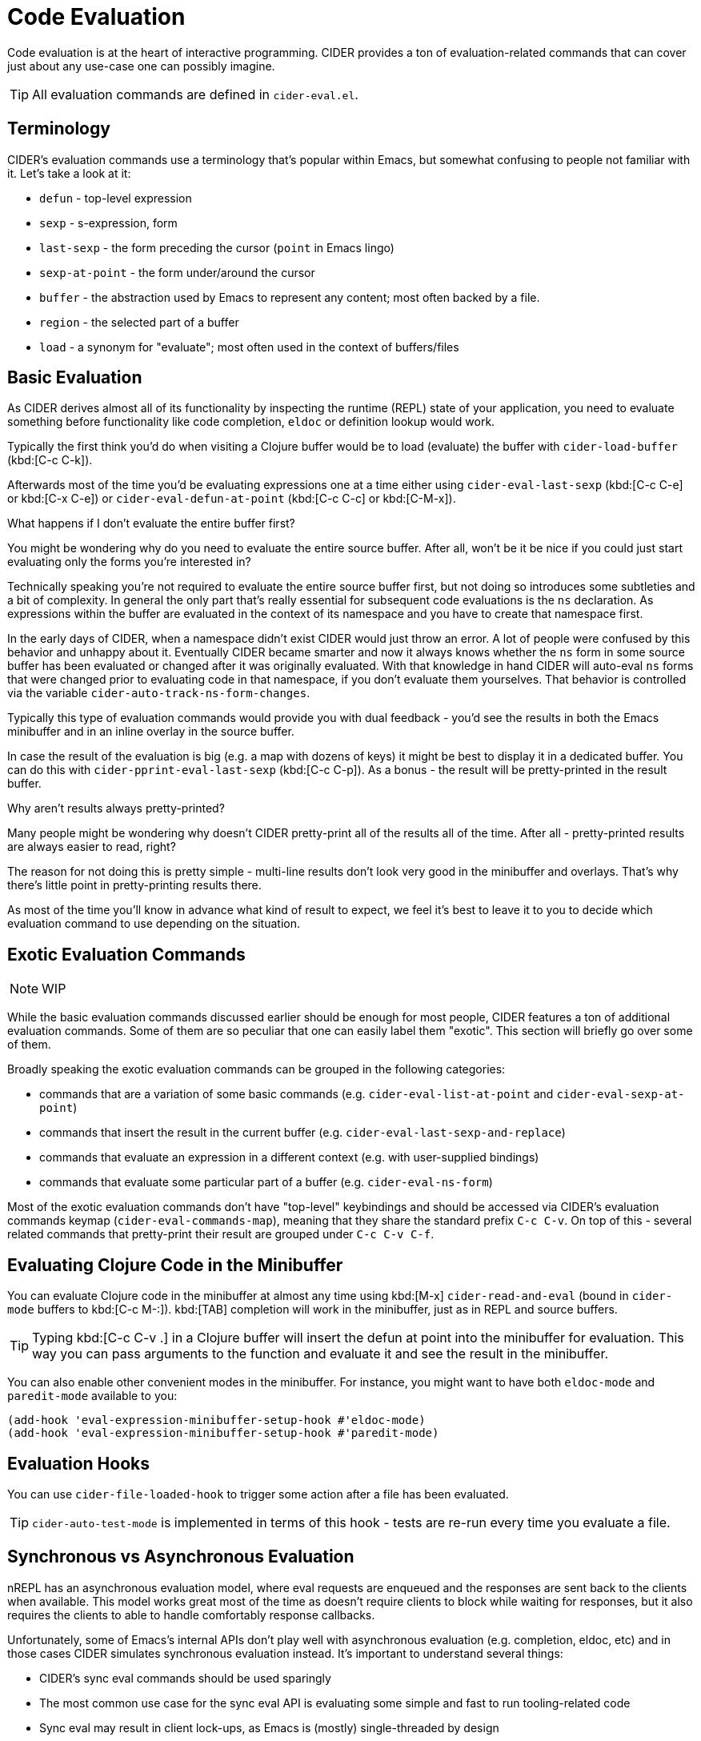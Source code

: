 = Code Evaluation

Code evaluation is at the heart of interactive programming.
CIDER provides a ton of evaluation-related commands that can cover
just about any use-case one can possibly imagine.

TIP: All evaluation commands are defined in `cider-eval.el`.

== Terminology

CIDER's evaluation commands use a terminology that's popular within Emacs, but somewhat
confusing to people not familiar with it. Let's take a look at it:

* `defun` - top-level expression
* `sexp` - s-expression, form
* `last-sexp` - the form preceding the cursor (`point` in Emacs lingo)
* `sexp-at-point` - the form under/around the cursor
* `buffer` - the abstraction used by Emacs to represent any content; most often backed by a file.
* `region` - the selected part of a buffer
* `load` - a synonym for "evaluate"; most often used in the context of buffers/files

== Basic Evaluation

As CIDER derives almost all of its functionality by inspecting the runtime (REPL) state
of your application, you need to evaluate something before functionality like code completion,
`eldoc` or definition lookup would work.

Typically the first think you'd do when visiting a Clojure buffer would be to load (evaluate) the buffer with `cider-load-buffer` (kbd:[C-c C-k]).

Afterwards most of the time you'd be evaluating expressions one at a time either using
`cider-eval-last-sexp` (kbd:[C-c C-e] or kbd:[C-x C-e]) or `cider-eval-defun-at-point`
(kbd:[C-c C-c] or kbd:[C-M-x]).

.What happens if I don't evaluate the entire buffer first?
****
You might be wondering why do you need to evaluate the entire source buffer. After all,
won't be it be nice if you could just start evaluating only the forms you're interested in?

Technically speaking you're not required to evaluate the entire source buffer first, but not
doing so introduces some subtleties and a bit of complexity. In general the only
part that's really essential for subsequent code evaluations is the `ns` declaration. As expressions within the buffer
are evaluated in the context of its namespace and you have to create that namespace first.

In the early days of CIDER, when a namespace didn't exist CIDER would just throw
an error. A lot of people were confused by this behavior and unhappy
about it. Eventually CIDER became smarter and now it always knows whether the `ns`
form in some source buffer has been evaluated or changed after it was originally
evaluated.  With that knowledge in hand CIDER will auto-eval `ns` forms that
were changed prior to evaluating code in that namespace, if you don't evaluate
them yourselves. That behavior is controlled via the variable
`cider-auto-track-ns-form-changes`.
****

Typically this type of evaluation commands would provide you with dual feedback -
you'd see the results in both the Emacs minibuffer and in an inline overlay in
the source buffer.

In case the result of the evaluation is big (e.g. a map with dozens of keys) it might be best
to display it in a dedicated buffer. You can do this with
`cider-pprint-eval-last-sexp` (kbd:[C-c C-p]). As a bonus -
the result will be pretty-printed in the result buffer.

.Why aren't results always pretty-printed?
****
Many people might be wondering why doesn't CIDER pretty-print all of the results
all of the time. After all - pretty-printed results are always easier to read, right?

The reason for not doing this is pretty simple - multi-line results don't look
very good in the minibuffer and overlays.  That's why there's little point in
pretty-printing results there.

As most of the time you'll know in advance what kind of result to expect, we feel it's
best to leave it to you to decide which evaluation command to use depending on the situation.
****

== Exotic Evaluation Commands

NOTE: WIP

While the basic evaluation commands discussed earlier should be enough for
most people, CIDER features a ton of additional evaluation commands.
Some of them are so peculiar that one can easily label them "exotic".
This section will briefly go over some of them.

Broadly speaking the exotic evaluation commands can be grouped in the following
categories:

- commands that are a variation of some basic commands (e.g. `cider-eval-list-at-point` and `cider-eval-sexp-at-point`)
- commands that insert the result in the current buffer (e.g. `cider-eval-last-sexp-and-replace`)
- commands that evaluate an expression in a different context (e.g. with user-supplied bindings)
- commands that evaluate some particular part of a buffer (e.g. `cider-eval-ns-form`)

Most of the exotic evaluation commands don't have "top-level" keybindings
and should be accessed via CIDER's evaluation commands keymap (`cider-eval-commands-map`), meaning that they share the standard prefix `C-c C-v`. On top of this - several
related commands that pretty-print their result are grouped under `C-c C-v C-f`.

== Evaluating Clojure Code in the Minibuffer

You can evaluate Clojure code in the minibuffer at almost any time
using kbd:[M-x] `cider-read-and-eval` (bound in `cider-mode` buffers to
kbd:[C-c M-:]).  kbd:[TAB] completion will work in the minibuffer,
just as in REPL and source buffers.

TIP: Typing kbd:[C-c C-v .] in a Clojure buffer will insert the defun
at point into the minibuffer for evaluation. This way you can pass arguments
to the function and evaluate it and see the result in the minibuffer.

You can also enable other convenient modes in the minibuffer. For
instance, you might want to have both `eldoc-mode` and `paredit-mode`
available to you:

[source,lisp]
----
(add-hook 'eval-expression-minibuffer-setup-hook #'eldoc-mode)
(add-hook 'eval-expression-minibuffer-setup-hook #'paredit-mode)
----

== Evaluation Hooks

You can use `cider-file-loaded-hook` to trigger some action after a
file has been evaluated.

TIP: `cider-auto-test-mode` is implemented in terms of this hook -
tests are re-run every time you evaluate a file.

== Synchronous vs Asynchronous Evaluation

nREPL has an asynchronous evaluation model, where eval requests
are enqueued and the responses are sent back to the clients when available.
This model works great most of the time as doesn't require clients
to block while waiting for responses, but it also requires the clients
to able to handle comfortably response callbacks.

Unfortunately, some of Emacs's internal APIs don't play well with asynchronous
evaluation (e.g. completion, eldoc, etc) and in those cases CIDER simulates
synchronous evaluation instead. It's important to understand several things:

* CIDER's sync eval commands should be used sparingly
* The most common use case for the sync eval API is evaluating some simple and fast to run tooling-related code
* Sync eval may result in client lock-ups, as Emacs is (mostly) single-threaded by design

CIDER tries to mitigate the latter by imposing a 10 second eval request timeout
for sync eval. You can adjust this default if needed:

[source,lisp]
----
;; increase the sync request timeout to 1 minute
(setq nrepl-sync-request-timeout 60)

;; disable sync request timeout
(setq nrepl-sync-request-timeout nil)
----

NOTE: CIDER internally increases the timeout to 30 seconds for the first sync eval request it does, as it might require a lot of namespaces and take more time to complete. See `cider--prep-interactive-eval` for details.

== Configuration

=== Overlays

When you evaluate code in Clojure files, the result is displayed in the buffer
itself, in an overlay right after the evaluated code.  If you want this overlay
to be font-locked (syntax-highlighted) like Clojure code, set the following
variable.

[source,lisp]
----
(setq cider-overlays-use-font-lock t)
----

You can disable overlays entirely (and display results in the echo-area at the
bottom) with the `cider-use-overlays` variable.

[source,lisp]
----
(setq cider-use-overlays nil)
----

By default, result overlays are displayed at the end of the line. You can set
the variable `cider-result-overlay-position` to display results at the end of
their respective forms instead.
Note that this also affects the position of debugger overlays.

[source,lisp]
----
(setq cider-result-overlay-position 'at-point)
----

=== Auto-Save Clojure Buffers on Load

Normally, CIDER prompts you to save a modified Clojure buffer when you
type kbd:[C-c C-k] (`cider-load-buffer`).  You can change this
behavior by adjusting `cider-save-file-on-load`.

Don't prompt and don't save:

[source,lisp]
----
(setq cider-save-file-on-load nil)
----

Just save without prompting:

[source,lisp]
----
(setq cider-save-file-on-load t)
----

=== Change the Result Prefix for Interactive Evaluation

Change the result prefix for interactive evaluation (not the REPL
prefix). By default the prefix is `=> `.

[source,lisp]
----
(setq cider-eval-result-prefix ";; => ")
----

To remove the prefix altogether, just set it to the empty string (`""`).

=== Change the Output Destination

By default CIDER will display the output produced by some evaluation in the REPL buffer, but you can also funnel the output to a dedicated buffer. You can configure this behavior via `cider-interactive-eval-output-destination`.

[source,lisp]
----
(setq cider-interactive-eval-output-destination 'output-buffer)
----

Additionally, there's the variable `cider-redirect-server-output-to-repl` that captures output that would normally end up in the `*nrepl-server*` buffer (provided it has been started via `cider-jack-in`) and redirects it to the REPL buffer. You can disable this redirection like this:

[source,lisp]
----
(setq cider-redirect-server-output-to-repl nil)
----

NOTE: The redirection functionality is implemented in `cider-nrepl` as nREPL middleware. If you're using CIDER without `cider-nrepl` no output redirection is going to take place.

== Keybindings

You might have noticed that CIDER typically has 2-3 different keybindings for
many evaluation commands. In case you've been wondering "Why?" the answer is
pretty simple - legacy. The principle sources of inspiration for CIDER, Emacs and SLIME,
provide more or less the same functionality, but use different keybindings. CIDER
tried to find a common ground by adopting them both.

On top of this, at some when it became clear that CIDER has set the world record
for evaluation command, we've introduced a dedicated keymap for all eval commands
(that's everything with the prefix kbd:[C-c C-v]). This leads to funny situations
like `cider-eval-defun-at-point` having 3 keybindings:

* kbd:[C-M-x] (Emacs style)
* kbd:[C-c C-c] (SLIME style)
* kbd:[C-c C-v (C-)d] (CIDER style)

Okay, those are technically 4 keybindings, but who's counting!

NOTE: Some of you are probably wonder why kbd:[C-c C-v] instead of
kbd:[C-c C-e], right? Again - legacy. Historically kbd:[C-c C-e]
was mapped to `cider-eval-last-sexp`, otherwise we would have picked
this binding. It's still possible to recycle it down the road, as
most people are probably using kbd:[C-x C-e] for `cider-eval-last-result`
and good keybindings are too precious to be wasted like this.

Below is a listing of most keybindings for evaluation commands:

|===
| Command | Keyboard shortcut | Description

| `cider-eval-last-sexp`
| kbd:[C-x C-e] +
kbd:[C-c C-e]
| Evaluate the form preceding point and display the result in the echo area and/or in an buffer overlay (according to `cider-use-overlays`).  If invoked with a prefix argument, insert the result into the current buffer.

| `cider-eval-last-sexp-and-replace`
| kbd:[C-c C-v w]
| Evaluate the form preceding point and replace it with its result.

| `cider-eval-last-sexp-to-repl`
| kbd:[C-c M-e]
| Evaluate the form preceding point and output it result to the REPL buffer.  If invoked with a prefix argument, takes you to the REPL buffer after being invoked.

| `cider-insert-last-sexp-in-repl`
| kbd:[C-u C-c M-p]
| Load the form preceding point in the REPL buffer and eval.

| `cider-pprint-eval-last-sexp`
| kbd:[C-c C-v C-f e]
| Evaluate the form preceding point and pretty-print the result in a popup buffer. If invoked with a prefix argument, insert the result into the current buffer as a comment.

| `cider-pprint-eval-defun-at-point`
| kbd:[C-c C-v C-f d]
| Evaluate the top level form under point and pretty-print the result in a popup buffer. If invoked with a prefix argument, insert the result into the current buffer as a comment.

| `cider-eval-defun-at-point`
| kbd:[C-M-x] +
kbd:[C-c C-c]
| Evaluate the top level form under point and display the result in the echo area.

| `cider-eval-list-at-point`
| kbd:[C-c C-v l] +
kbd:[C-c C-v C-l]
| Evaluate the list around point.

| `cider-eval-sexp-at-point`
| kbd:[C-c C-v v] +
kbd:[C-c C-v C-v]
| Evaluate the form around point.

| `cider-eval-defun-at-point`
| kbd:[C-u C-M-x] +
kbd:[C-u C-c C-c]
| Debug the top level form under point and walk through its evaluation

| `cider-eval-defun-up-to-point`
| kbd:[C-c C-v z]
| Evaluate the preceding top-level form up to the point.

| `cider-eval-region`
| kbd:[C-c C-v r]
| Evaluate the region and display the result in the echo area.

| `cider-interrupt`
| kbd:[C-c C-b]
| Interrupt any pending evaluations.

| `cider-eval-ns-form`
| kbd:[C-c C-v n]
| Eval the ns form.

| `cider-load-buffer-and-switch-to-repl-buffer`
| kbd:[C-c M-z]
| Load (eval) the current buffer and switch to the relevant REPL buffer. Use a prefix argument to change the namespace of the REPL buffer to match the currently visited source file.

| `cider-load-buffer`
| kbd:[C-c C-k]
| Load (eval) the current buffer.

| `cider-load-file`
| kbd:[C-c C-l]
| Load (eval) a Clojure file.

| `cider-load-all-files`
| kbd:[C-c C-M-l]
| Load (eval) all Clojure files below a directory.
|===

TIP: You'll find all evaluation commands and their keybindings in the `CIDER Eval` menu.
